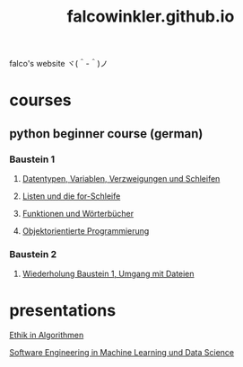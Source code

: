 #+OPTIONS: num:nil
#+TITLE: falcowinkler.github.io

falco's website ヾ(＾-＾)ノ

* courses
** python beginner course (german)
*** Baustein 1
**** [[file:part1_1.org][Datentypen, Variablen, Verzweigungen und Schleifen]]
**** [[file:part1_2.org][Listen und die for-Schleife]]
**** [[file:part1_3.org][Funktionen und Wörterbücher]]
**** [[file:part1_4.org][Objektorientierte Programmierung]]
*** Baustein 2
**** [[file:part2_1.org][Wiederholung Baustein 1, Umgang mit Dateien]]
* presentations
**** [[https://falcowinkler.github.io/haw_ethik_in_algorithmen.html][Ethik in Algorithmen]]
**** [[https://github.com/falcowinkler/falcowinkler.github.io/raw/master/resources/pdf/se_in_data_science.pdf][Software Engineering in Machine Learning und Data Science]]
